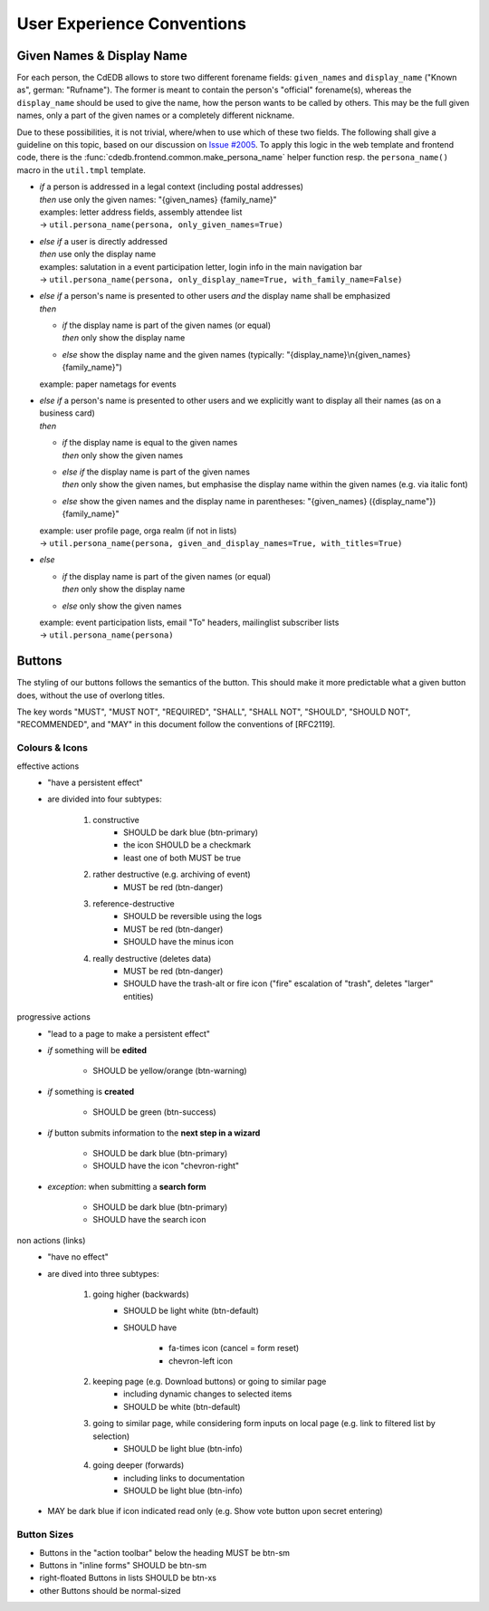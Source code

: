 User Experience Conventions
===========================

.. todo:: Add information on notification type semantics


Given Names & Display Name
------------------------------

For each person, the CdEDB allows to store two different forename fields: ``given_names`` and ``display_name`` ("Known as", german: "Rufname").
The former is meant to contain the person's "official" forename(s), whereas the ``display_name`` should be used to give the name, how the person wants to be called by others.
This may be the full given names, only a part of the given names or a completely different nickname.

Due to these possibilities, it is not trivial, where/when to use which of these two fields.
The following shall give a guideline on this topic, based on our discussion on `Issue #2005 <https://tracker.cde-ev.de/gitea/cdedb/cdedb2/issues/2005#issuecomment-28855>`_.
To apply this logic in the web template and frontend code, there is the :func:`cdedb.frontend.common.make_persona_name` helper function resp. the ``persona_name()`` macro in the ``util.tmpl`` template.

* | *if* a person is addressed in a legal context (including postal addresses)
  | *then* use only the given names: "{given_names} {family_name}"
  | examples: letter address fields, assembly attendee list
  | → ``util.persona_name(persona, only_given_names=True)``
* | *else if* a user is directly addressed
  | *then* use only the display name
  | examples: salutation in a event participation letter, login info in the main navigation bar
  | → ``util.persona_name(persona, only_display_name=True, with_family_name=False)``
* | *else if* a person's name is presented to other users *and* the display name shall be emphasized
  | *then*

  * | *if* the display name is part of the given names (or equal)
    | *then* only show the display name
  * | *else* show the display name and the given names (typically: "{display_name}\\n{given_names} {family_name}")

  example: paper nametags for events

* | *else if* a person's name is presented to other users and we explicitly want to display all their names (as on a business card)
  | *then*

  * | *if* the display name is equal to the given names
    | *then* only show the given names
  * | *else if* the display name is part of the given names
    | *then* only show the given names, but emphasise the display name within the given names (e.g. via italic font)
  * | *else* show the given names and the display name in parentheses: "{given_names} ({display_name"}) {family_name}"

  | example: user profile page, orga realm (if not in lists)
  | → ``util.persona_name(persona, given_and_display_names=True, with_titles=True)``
* | *else*

  * | *if* the display name is part of the given names (or equal)
    | *then* only show the display name
  * | *else* only show the given names

  | example: event participation lists, email "To" headers, mailinglist subscriber lists
  | → ``util.persona_name(persona)``


Buttons
-------

The styling of our buttons follows the semantics of the button.
This should make it more predictable what a given button does, without the use of overlong titles.

The key words "MUST", "MUST NOT", "REQUIRED", "SHALL", "SHALL NOT",
"SHOULD", "SHOULD NOT", "RECOMMENDED", and "MAY" in this document
follow the conventions of [RFC2119].

Colours & Icons
^^^^^^^^^^^^^^^

effective actions
    - "have a persistent effect"
    - are divided into four subtypes:

        #. constructive
            - SHOULD be dark blue (btn-primary)
            - the icon SHOULD be a checkmark
            - least one of both MUST be true

        #. rather destructive (e.g. archiving of event)
            - MUST be red (btn-danger)

        #. reference-destructive
            - SHOULD be reversible using the logs
            - MUST be red (btn-danger)
            - SHOULD have the minus icon

        #. really destructive (deletes data)
            - MUST be red (btn-danger)
            - SHOULD have the trash-alt or fire icon ("fire" escalation of "trash", deletes "larger" entities)

progressive actions
    - "lead to a page to make a persistent effect"

    - *if* something will be **edited**

        - SHOULD be yellow/orange (btn-warning)

    - *if* something is **created**

        - SHOULD be green (btn-success)

    - *if* button submits information to the **next step in a wizard**

        - SHOULD be dark blue (btn-primary)
        - SHOULD have the icon "chevron-right"

    - *exception*: when submitting a **search form**

        - SHOULD be dark blue (btn-primary)
        - SHOULD have the search icon

non actions (links)
    - "have no effect"
    - are dived into three subtypes:

        #. going higher (backwards)
            - SHOULD be light white (btn-default)
            - SHOULD have

                - fa-times icon (cancel = form reset)
                - chevron-left icon

        #. keeping page (e.g. Download buttons) or going to similar page
            - including dynamic changes to selected items
            - SHOULD be white (btn-default)

        #. going to similar page, while considering form inputs on local page (e.g. link to filtered list by selection)
            - SHOULD be light blue (btn-info)

        #. going deeper (forwards)
            - including links to documentation
            - SHOULD be light blue (btn-info)

    - MAY be dark blue if icon indicated read only (e.g. Show vote button upon secret entering)


Button Sizes
^^^^^^^^^^^^

* Buttons in the "action toolbar" below the heading MUST be btn-sm
* Buttons in "inline forms" SHOULD be btn-sm
* right-floated Buttons in lists SHOULD be btn-xs
* other Buttons should be normal-sized
